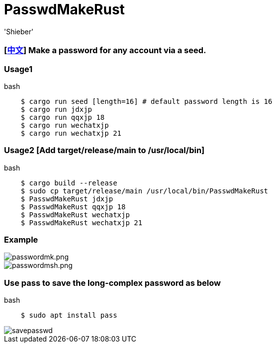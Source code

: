 # PasswdMakeRust
:experimental:
:author: 'Shieber'
:date: '2021.02.17'

### [link:README_CN.adoc[中文]] Make a password for any account via a seed.

### Usage1

[source, shell]
.bash
----
    $ cargo run seed [length=16] # default password length is 16
    $ cargo run jdxjp 
    $ cargo run qqxjp 18 
    $ cargo run wechatxjp 
    $ cargo run wechatxjp 21
----

### Usage2 [Add target/release/main to /usr/local/bin]

[source, shell]
.bash
-----
    $ cargo build --release
    $ sudo cp target/release/main /usr/local/bin/PasswdMakeRust
    $ PasswdMakeRust jdxjp
    $ PasswdMakeRust qqxjp 18
    $ PasswdMakeRust wechatxjp 
    $ PasswdMakeRust wechatxjp 21
-----

### Example

image::./passwdmake.png[passwordmk.png]

image::./passwdmakeshell.png[passwordmsh.png]

### Use pass to save the long-complex password as below

[source, shell]
.bash
-----
    $ sudo apt install pass
-----

image::./savepasswd.gif[savepasswd]

